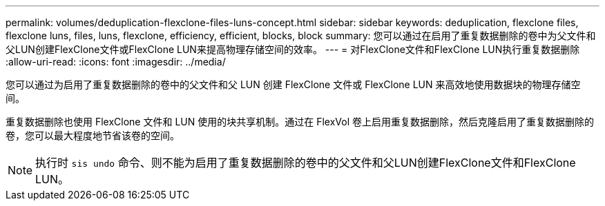 ---
permalink: volumes/deduplication-flexclone-files-luns-concept.html 
sidebar: sidebar 
keywords: deduplication, flexclone files, flexclone luns, files, luns, flexclone, efficiency, efficient, blocks, block 
summary: 您可以通过在启用了重复数据删除的卷中为父文件和父LUN创建FlexClone文件或FlexClone LUN来提高物理存储空间的效率。 
---
= 对FlexClone文件和FlexClone LUN执行重复数据删除
:allow-uri-read: 
:icons: font
:imagesdir: ../media/


[role="lead"]
您可以通过为启用了重复数据删除的卷中的父文件和父 LUN 创建 FlexClone 文件或 FlexClone LUN 来高效地使用数据块的物理存储空间。

重复数据删除也使用 FlexClone 文件和 LUN 使用的块共享机制。通过在 FlexVol 卷上启用重复数据删除，然后克隆启用了重复数据删除的卷，您可以最大程度地节省该卷的空间。

[NOTE]
====
执行时 `sis undo` 命令、则不能为启用了重复数据删除的卷中的父文件和父LUN创建FlexClone文件和FlexClone LUN。

====